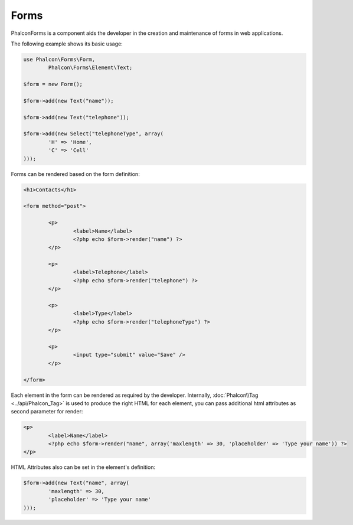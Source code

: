 Forms
-----
Phalcon\Forms is a component aids the developer in the creation and maintenance of forms in web applications.

The following example shows its basic usage:

.. code-block:: php

	use Phalcon\Forms\Form,
		Phalcon\Forms\Element\Text;

	$form = new Form();

	$form->add(new Text("name"));

	$form->add(new Text("telephone"));

	$form->add(new Select("telephoneType", array(
		'H' => 'Home',
		'C' => 'Cell'
	)));

Forms can be rendered based on the form definition:

.. code-block:: html+php

	<h1>Contacts</h1>

	<form method="post">

		<p>
			<label>Name</label>
			<?php echo $form->render("name") ?>
		</p>

		<p>
			<label>Telephone</label>
			<?php echo $form->render("telephone") ?>
		</p>

		<p>
			<label>Type</label>
			<?php echo $form->render("telephoneType") ?>
		</p>

		<p>
			<input type="submit" value="Save" />
		</p>

	</form>

Each element in the form can be rendered as required by the developer. Internally,
:doc:`Phalcon\\Tag <../api/Phalcon_Tag>` is used to produce the right HTML for each element,
you can pass additional html attributes as second parameter for render:

.. code-block:: html+php

	<p>
		<label>Name</label>
		<?php echo $form->render("name", array('maxlength' => 30, 'placeholder' => 'Type your name')) ?>
	</p>

HTML Attributes also can be set in the element's definition:

.. code-block:: php

	$form->add(new Text("name", array(
		'maxlength' => 30,
		'placeholder' => 'Type your name'
	)));


